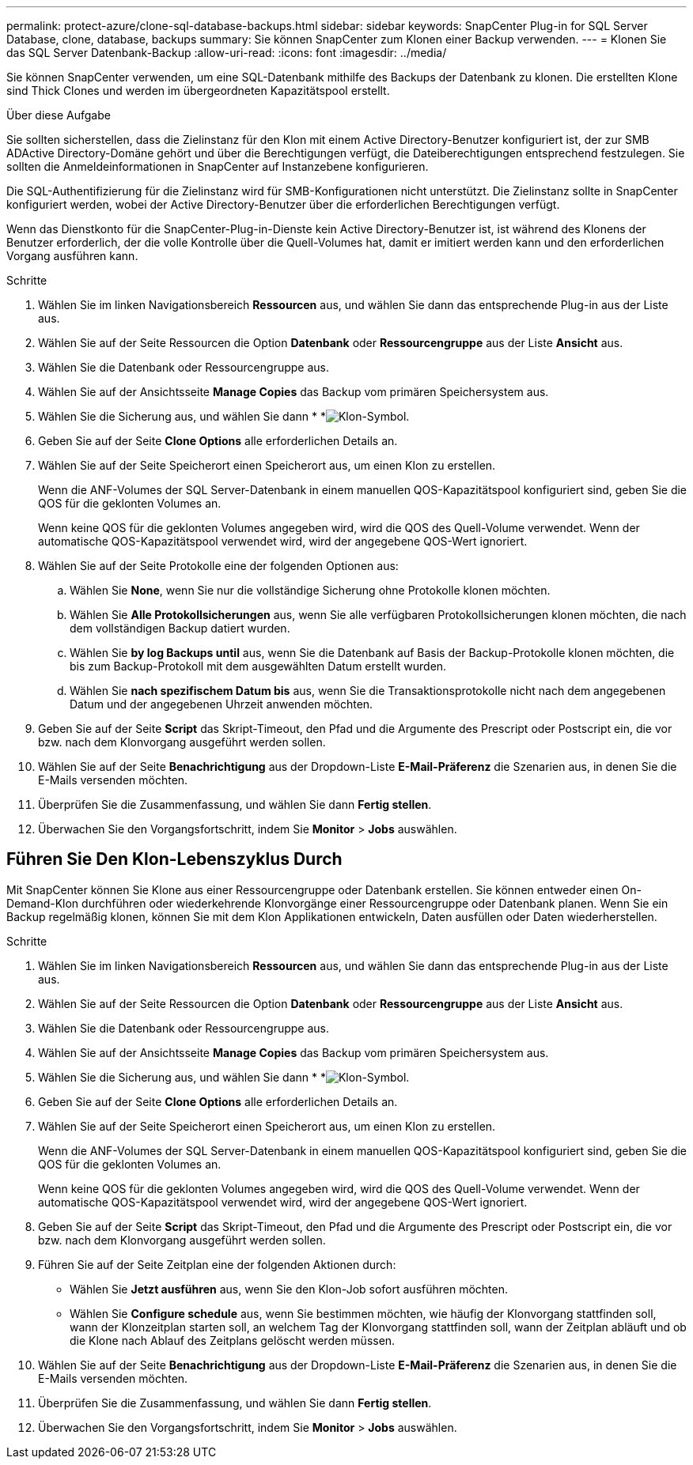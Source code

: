 ---
permalink: protect-azure/clone-sql-database-backups.html 
sidebar: sidebar 
keywords: SnapCenter Plug-in for SQL Server Database, clone, database, backups 
summary: Sie können SnapCenter zum Klonen einer Backup verwenden. 
---
= Klonen Sie das SQL Server Datenbank-Backup
:allow-uri-read: 
:icons: font
:imagesdir: ../media/


[role="lead"]
Sie können SnapCenter verwenden, um eine SQL-Datenbank mithilfe des Backups der Datenbank zu klonen. Die erstellten Klone sind Thick Clones und werden im übergeordneten Kapazitätspool erstellt.

.Über diese Aufgabe
Sie sollten sicherstellen, dass die Zielinstanz für den Klon mit einem Active Directory-Benutzer konfiguriert ist, der zur SMB ADActive Directory-Domäne gehört und über die Berechtigungen verfügt, die Dateiberechtigungen entsprechend festzulegen. Sie sollten die Anmeldeinformationen in SnapCenter auf Instanzebene konfigurieren.

Die SQL-Authentifizierung für die Zielinstanz wird für SMB-Konfigurationen nicht unterstützt. Die Zielinstanz sollte in SnapCenter konfiguriert werden, wobei der Active Directory-Benutzer über die erforderlichen Berechtigungen verfügt.

Wenn das Dienstkonto für die SnapCenter-Plug-in-Dienste kein Active Directory-Benutzer ist, ist während des Klonens der Benutzer erforderlich, der die volle Kontrolle über die Quell-Volumes hat, damit er imitiert werden kann und den erforderlichen Vorgang ausführen kann.

.Schritte
. Wählen Sie im linken Navigationsbereich *Ressourcen* aus, und wählen Sie dann das entsprechende Plug-in aus der Liste aus.
. Wählen Sie auf der Seite Ressourcen die Option *Datenbank* oder *Ressourcengruppe* aus der Liste *Ansicht* aus.
. Wählen Sie die Datenbank oder Ressourcengruppe aus.
. Wählen Sie auf der Ansichtsseite *Manage Copies* das Backup vom primären Speichersystem aus.
. Wählen Sie die Sicherung aus, und wählen Sie dann * *image:../media/clone_icon.gif["Klon-Symbol"].
. Geben Sie auf der Seite *Clone Options* alle erforderlichen Details an.
. Wählen Sie auf der Seite Speicherort einen Speicherort aus, um einen Klon zu erstellen.
+
Wenn die ANF-Volumes der SQL Server-Datenbank in einem manuellen QOS-Kapazitätspool konfiguriert sind, geben Sie die QOS für die geklonten Volumes an.

+
Wenn keine QOS für die geklonten Volumes angegeben wird, wird die QOS des Quell-Volume verwendet. Wenn der automatische QOS-Kapazitätspool verwendet wird, wird der angegebene QOS-Wert ignoriert.

. Wählen Sie auf der Seite Protokolle eine der folgenden Optionen aus:
+
.. Wählen Sie *None*, wenn Sie nur die vollständige Sicherung ohne Protokolle klonen möchten.
.. Wählen Sie *Alle Protokollsicherungen* aus, wenn Sie alle verfügbaren Protokollsicherungen klonen möchten, die nach dem vollständigen Backup datiert wurden.
.. Wählen Sie *by log Backups until* aus, wenn Sie die Datenbank auf Basis der Backup-Protokolle klonen möchten, die bis zum Backup-Protokoll mit dem ausgewählten Datum erstellt wurden.
.. Wählen Sie *nach spezifischem Datum bis* aus, wenn Sie die Transaktionsprotokolle nicht nach dem angegebenen Datum und der angegebenen Uhrzeit anwenden möchten.


. Geben Sie auf der Seite *Script* das Skript-Timeout, den Pfad und die Argumente des Prescript oder Postscript ein, die vor bzw. nach dem Klonvorgang ausgeführt werden sollen.
. Wählen Sie auf der Seite *Benachrichtigung* aus der Dropdown-Liste *E-Mail-Präferenz* die Szenarien aus, in denen Sie die E-Mails versenden möchten.
. Überprüfen Sie die Zusammenfassung, und wählen Sie dann *Fertig stellen*.
. Überwachen Sie den Vorgangsfortschritt, indem Sie *Monitor* > *Jobs* auswählen.




== Führen Sie Den Klon-Lebenszyklus Durch

Mit SnapCenter können Sie Klone aus einer Ressourcengruppe oder Datenbank erstellen. Sie können entweder einen On-Demand-Klon durchführen oder wiederkehrende Klonvorgänge einer Ressourcengruppe oder Datenbank planen. Wenn Sie ein Backup regelmäßig klonen, können Sie mit dem Klon Applikationen entwickeln, Daten ausfüllen oder Daten wiederherstellen.

.Schritte
. Wählen Sie im linken Navigationsbereich *Ressourcen* aus, und wählen Sie dann das entsprechende Plug-in aus der Liste aus.
. Wählen Sie auf der Seite Ressourcen die Option *Datenbank* oder *Ressourcengruppe* aus der Liste *Ansicht* aus.
. Wählen Sie die Datenbank oder Ressourcengruppe aus.
. Wählen Sie auf der Ansichtsseite *Manage Copies* das Backup vom primären Speichersystem aus.
. Wählen Sie die Sicherung aus, und wählen Sie dann * *image:../media/clone_icon.gif["Klon-Symbol"].
. Geben Sie auf der Seite *Clone Options* alle erforderlichen Details an.
. Wählen Sie auf der Seite Speicherort einen Speicherort aus, um einen Klon zu erstellen.
+
Wenn die ANF-Volumes der SQL Server-Datenbank in einem manuellen QOS-Kapazitätspool konfiguriert sind, geben Sie die QOS für die geklonten Volumes an.

+
Wenn keine QOS für die geklonten Volumes angegeben wird, wird die QOS des Quell-Volume verwendet. Wenn der automatische QOS-Kapazitätspool verwendet wird, wird der angegebene QOS-Wert ignoriert.

. Geben Sie auf der Seite *Script* das Skript-Timeout, den Pfad und die Argumente des Prescript oder Postscript ein, die vor bzw. nach dem Klonvorgang ausgeführt werden sollen.
. Führen Sie auf der Seite Zeitplan eine der folgenden Aktionen durch:
+
** Wählen Sie *Jetzt ausführen* aus, wenn Sie den Klon-Job sofort ausführen möchten.
** Wählen Sie *Configure schedule* aus, wenn Sie bestimmen möchten, wie häufig der Klonvorgang stattfinden soll, wann der Klonzeitplan starten soll, an welchem Tag der Klonvorgang stattfinden soll, wann der Zeitplan abläuft und ob die Klone nach Ablauf des Zeitplans gelöscht werden müssen.


. Wählen Sie auf der Seite *Benachrichtigung* aus der Dropdown-Liste *E-Mail-Präferenz* die Szenarien aus, in denen Sie die E-Mails versenden möchten.
. Überprüfen Sie die Zusammenfassung, und wählen Sie dann *Fertig stellen*.
. Überwachen Sie den Vorgangsfortschritt, indem Sie *Monitor* > *Jobs* auswählen.

